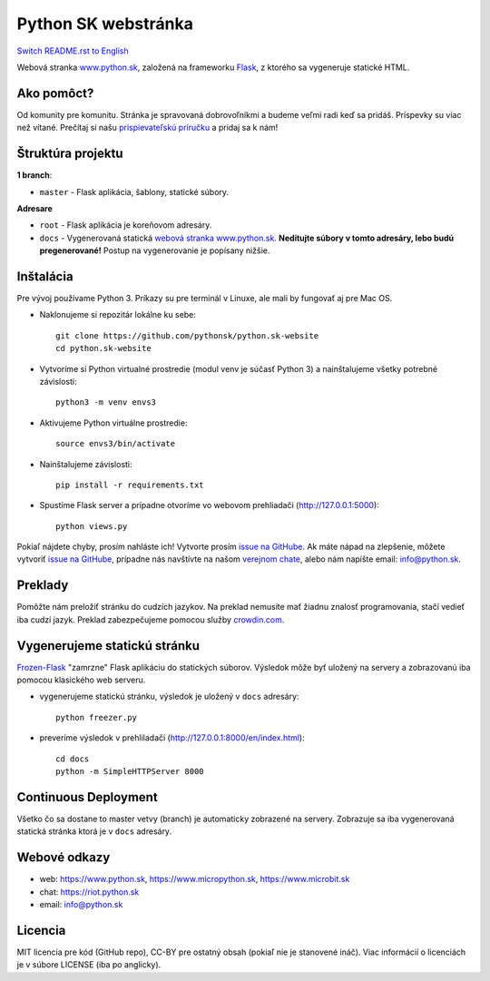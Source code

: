 Python SK webstránka
####################

.. image:: https://d322cqt584bo4o.cloudfront.net/pythonsk-website/localized.svg

`Switch README.rst to English <https://github.com/pythonsk/python.sk-website/blob/master/translations/en/README.rst>`_

Webová stranka `www.python.sk <https://www.python.sk>`_, založená na frameworku `Flask <http://flask.pocoo.org/>`_, z ktorého sa vygeneruje statické HTML.

Ako pomôct?
-----------

Od komunity pre komunitu. Stránka je spravovaná dobrovoľníkmi a budeme veľmi radi keď sa pridáš. Príspevky su viac než vítané. Prečítaj si našu `prispievateľskú príručku <https://github.com/pythonsk/python.sk-website/blob/master/CONTRIBUTING.rst>`_ a pridaj sa k nám!


Štruktúra projektu
------------------

**1 branch**:

- ``master`` - Flask aplikácia, šablony, statické súbory.

**Adresare**

- ``root`` - Flask aplikácia je koreňovom adresáry.
- ``docs`` - Vygenerovaná statická `webová stranka www.python.sk <https://www.python.sk>`_. **Neditujte súbory v tomto adresáry, lebo budú pregenerované!** Postup na vygenerovanie je popísany nižšie.


Inštalácia
----------

Pre vývoj používame Python 3. Príkazy su pre terminál v Linuxe, ale mali by fungovať aj pre Mac OS.

- Naklonujeme si repozitár lokálne ku sebe::

    git clone https://github.com/pythonsk/python.sk-website
    cd python.sk-website

- Vytvoríme si Python virtualné prostredie (modul venv je súčasť Python 3) a nainštalujeme všetky potrebné závislosti::

    python3 -m venv envs3

- Aktivujeme Python virtuálne prostredie::

    source envs3/bin/activate

- Nainštalujeme závislosti::

    pip install -r requirements.txt

- Spustíme Flask server a prípadne otvoríme vo webovom prehliadači (http://127.0.0.1:5000)::

    python views.py


Pokiaľ nájdete chyby, prosím nahláste ich! Vytvorte prosím `issue na GitHube <https://github.com/pythonsk/python.sk-website/issues?template=Bug_report.md>`_. Ak máte nápad na zlepšenie, môžete vytvoriť `issue na GitHube <https://github.com/pythonsk/python.sk-website/issues?template=Feature_request.md>`_, prípadne nás navštívte na našom `verejnom chate <https://riot.python.sk/#/room/#general:python.sk>`_, alebo nám napíšte email: `info@python.sk <mailto:info@python.sk>`_.


Preklady
--------

Pomôžte nám preložiť stránku do cudzích jazykov. Na preklad nemusíte mať žiadnu znalosť programovania, stačí vedieť iba cudzí jazyk. Preklad zabezpečujeme pomocou služby `crowdin.com <https://crowdin.com/project/pythonsk-website>`_.


Vygenerujeme statickú stránku
-----------------------------

`Frozen-Flask <https://pythonhosted.org/Frozen-Flask/>`_ "zamrzne" Flask aplikáciu do statických súborov. Výsledok môže byť uložený na servery a zobrazovanú iba pomocou klasického web serveru.

- vygenerujeme statickú stránku, výsledok je uložený v ``docs`` adresáry::

    python freezer.py

- preveríme výsledok v prehliladači (http://127.0.0.1:8000/en/index.html)::

    cd docs
    python -m SimpleHTTPServer 8000


Continuous Deployment
---------------------

Všetko čo sa dostane to master vetvy (branch) je automaticky zobrazené na servery. Zobrazuje sa iba vygenerovaná statická stránka ktorá je v ``docs`` adresáry.


Webové odkazy
-------------

- web: `https://www.python.sk <https://www.python.sk/>`_, `https://www.micropython.sk <https://www.micropython.sk/>`_, `https://www.microbit.sk <https://www.microbit.sk/>`_
- chat: `https://riot.python.sk <https://riot.python.sk/#/room/#general:python.sk>`_
- email: `info@python.sk <mailto:info@python.sk>`_

Licencia 
--------

MIT licencia pre kód (GitHub repo), CC-BY pre ostatný obsah (pokiaľ nie je stanovené ináč). Viac informácií o licenciách je v súbore LICENSE (iba po anglicky).
